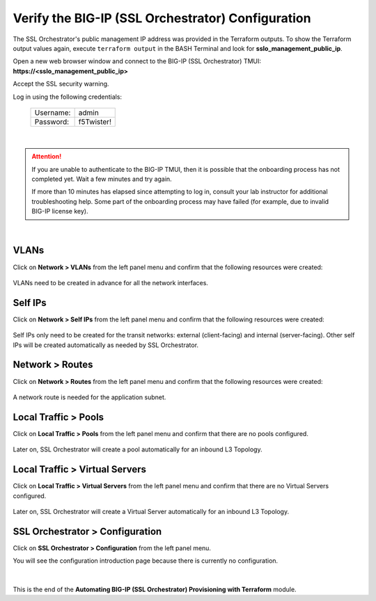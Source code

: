 Verify the BIG-IP (SSL Orchestrator) Configuration
================================================================================

The SSL Orchestrator's public management IP address was provided in the Terraform outputs. To show the Terraform output values again, execute ``terraform output`` in the BASH Terminal and look for **sslo_management_public_ip**.

Open a new web browser window and connect to the BIG-IP (SSL Orchestrator) TMUI: **https://<sslo_management_public_ip>**

Accept the SSL security warning.

Log in using the following credentials:

  +------------+------------+
  | Username:  | admin      |
  +------------+------------+
  | Password:  | f5Twister! |
  +------------+------------+


   .. image:: ./images/bigip-login-2.png
      :align: left

|

.. attention::

   If you are unable to authenticate to the BIG-IP TMUI, then it is possible that the onboarding process has not completed yet. Wait a few minutes and try again.

   If more than 10 minutes has elapsed since attempting to log in, consult your lab instructor for additional troubleshooting help. Some part of the onboarding process may have failed (for example, due to invalid BIG-IP license key).

|

VLANs
--------------------------------------------------------------------------------

Click on **Network > VLANs** from the left panel menu and confirm that the following resources were created:

   .. image:: ./images/bigip-vlans.png
      :align: left

VLANs need to be created in advance for all the network interfaces.

Self IPs
--------------------------------------------------------------------------------

Click on **Network > Self IPs** from the left panel menu and confirm that the following resources were created:

   .. image:: ./images/bigip-selfips.png
      :align: left

Self IPs only need to be created for the transit networks: external (client-facing) and internal (server-facing). Other self IPs will be created automatically as needed by SSL Orchestrator.

Network > Routes
--------------------------------------------------------------------------------

Click on **Network > Routes** from the left panel menu and confirm that the following resources were created:

   .. image:: ./images/bigip-routes.png
      :align: left


A network route is needed for the application subnet.


Local Traffic > Pools
--------------------------------------------------------------------------------

Click on **Local Traffic > Pools** from the left panel menu and confirm that there are no pools configured.

   .. image:: ./images/bigip-pools.png
      :align: left

Later on, SSL Orchestrator will create a pool automatically for an inbound L3 Topology.

Local Traffic > Virtual Servers
--------------------------------------------------------------------------------

Click on **Local Traffic > Virtual Servers** from the left panel menu and confirm that there are no Virtual Servers configured.

   .. image:: ./images/bigip-virtuals.png
      :align: left

Later on, SSL Orchestrator will create a Virtual Server automatically for an inbound L3 Topology.

SSL Orchestrator > Configuration
--------------------------------------------------------------------------------

Click on **SSL Orchestrator > Configuration** from the left panel menu.

You will see the configuration introduction page because there is currently no configuration.

   .. image:: ./images/sslo-empty.png
      :align: left

|

This is the end of the **Automating BIG-IP (SSL Orchestrator) Provisioning with Terraform** module.
